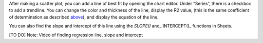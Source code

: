 .. Copyright (C)  Google, Runestone Interactive LLC
   This work is licensed under the Creative Commons Attribution-ShareAlike 4.0
   International License. To view a copy of this license, visit
   http://creativecommons.org/licenses/by-sa/4.0/.

.. _creating_line_of_best_fit:


After making a scatter plot, you can add a line of best fit by opening the chart
editor. Under “Series”, there is a checkbox to add a trendline. You can change
the color and thickness of the line, display the R2 value, (this is the same
coefficient of determination as described `above <#correlation>`__), and display
the equation of the line.


.. image:: figures/average_sat_score_completion_rate.png


You can also find the slope and intercept of this line using the *SLOPE()* and\_
INTERCEPT()\_ functions in Sheets.

[TO DO] Note: Video of finding regression line, slope and intercept
